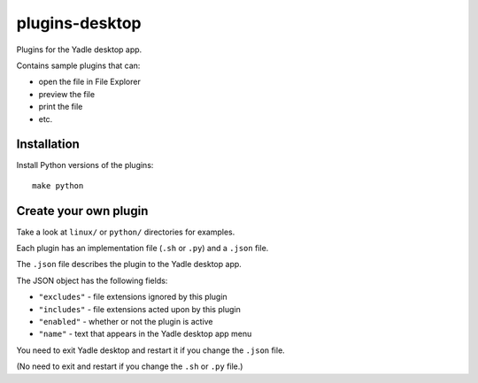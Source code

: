 plugins-desktop
===============
Plugins for the Yadle desktop app.

Contains sample plugins that can:

- open the file in File Explorer
- preview the file
- print the file
- etc.
  
Installation
------------
Install Python versions of the plugins:
::

   make python

Create your own plugin
----------------------
Take a look at ``linux/`` or ``python/`` directories for examples.

Each plugin has an implementation file (``.sh`` or ``.py``) and a ``.json`` file.

The ``.json`` file describes the plugin to the Yadle desktop app.

The JSON object has the following fields:

- ``"excludes"`` - file extensions ignored by this plugin
- ``"includes"`` - file extensions acted upon by this plugin
- ``"enabled"`` - whether or not the plugin is active
- ``"name"`` - text that appears in the Yadle desktop app menu

You need to exit Yadle desktop and restart it if you change the ``.json`` file.

(No need to exit and restart if you change the ``.sh`` or ``.py`` file.)
